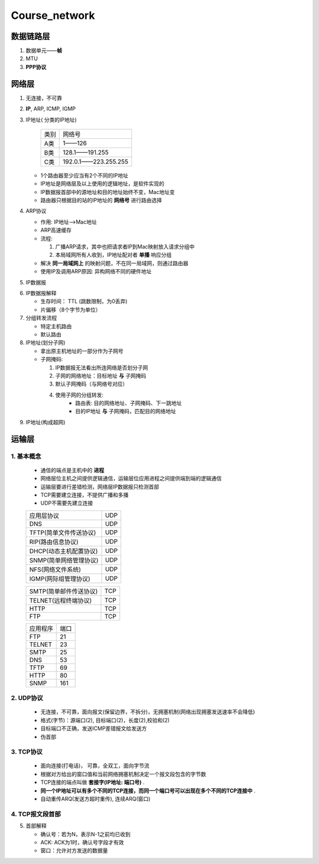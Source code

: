 Course_network
===============

数据链路层
--------------
1. 数据单元——**帧**
2. MTU
3. **PPP协议**


网络层
--------
1. 无连接，不可靠
2. **IP**, ARP, ICMP, IGMP
3. IP地址( 分类的IP地址)

     +--------+----------------------+
     |  类别  |     网络号           |
     +--------+----------------------+
     |   A类  |       1——126         |
     +--------+----------------------+
     |   B类  |   128.1——191.255     |
     +--------+----------------------+
     |   C类  | 192.0.1——223.255.255 |
     +--------+----------------------+

   + 1个路由器至少应当有2个不同的IP地址

   + IP地址是网络层及以上使用的逻辑地址，是软件实现的

   + IP数据报首部中的源地址和目的地址始终不变，Mac地址变

   + 路由器只根据目的站的IP地址的 **网络号** 进行路由选择

4. ARP协议

   + 作用: IP地址-->Mac地址

   + ARP高速缓存

   + 流程:

     1. 广播ARP请求，其中也把请求者IP到Mac映射放入请求分组中

     2. 本局域网所有人收到，IP地址配对者 **单播** 响应分组

   + 解决 **同一局域网上** 的映射问题，不在同一局域网，则通过路由器

   + 使用IP及调用ARP原因: 异构网络不同的硬件地址

5. IP数据报

.. image:: IP.jpg

6. IP数据报解释

   + 生存时间： TTL (跳数限制，为0丢弃)

   + 片偏移（8个字节为单位）

7. 分组转发流程

   + 特定主机路由

   + 默认路由

8. IP地址(划分子网)

   + 拿出原主机地址的一部分作为子网号

   + 子网掩码:

     1. IP数据报无法看出所连网络是否划分子网

     2. 子网的网络地址：目标地址 **与** 子网掩码

     3. 默认子网掩码（与网络号对应）

     4. 使用子网的分组转发:
             + 路由表: 目的网络地址、子网掩码、下一跳地址

             + 目的IP地址 **与** 子网掩码，匹配目的网络地址

9. IP地址(构成超网)


运输层
----------
1. 基本概念
^^^^^^^^^^^
   + 通信的端点是主机中的 **进程**

   + 网络层位主机之间提供逻辑通信，运输层位应用进程之间提供端到端的逻辑通信

   + 运输层要进行差错检测，网络层IP数据报只检测首部

   + TCP需要建立连接，不提供广播和多播

   + UDP不需要先建立连接

   +-----------------------------------+-------+
   |           应用层协议              |  UDP  |
   +-----------------------------------+-------+
   |    DNS                            |  UDP  |
   +-----------------------------------+-------+
   |    TFTP(简单文件传送协议)         |  UDP  |
   +-----------------------------------+-------+
   |    RIP(路由信息协议)              |  UDP  |
   +-----------------------------------+-------+
   |    DHCP(动态主机配置协议)         |  UDP  |
   +-----------------------------------+-------+
   |    SNMP(简单网络管理协议)         |  UDP  |
   +-----------------------------------+-------+
   |    NFS(网络文件系统)              |  UDP  |
   +-----------------------------------+-------+
   |    IGMP(网际组管理协议)           |  UDP  |
   +-----------------------------------+-------+

   +-----------------------------------+-------+
   |    SMTP(简单邮件传送协议)         |  TCP  |
   +-----------------------------------+-------+
   |    TELNET(远程终端协议)           |  TCP  |
   +-----------------------------------+-------+
   |    HTTP                           |  TCP  |
   +-----------------------------------+-------+
   |    FTP                            |  TCP  |
   +-----------------------------------+-------+

   +---------+--------+
   | 应用程序|  端口  |
   +---------+--------+
   |   FTP   |   21   |
   +---------+--------+
   |  TELNET |   23   |
   +---------+--------+
   |  SMTP   |   25   |
   +---------+--------+
   |   DNS   |   53   |
   +---------+--------+
   |  TFTP   |   69   |
   +---------+--------+
   |  HTTP   |   80   |
   +---------+--------+
   |  SNMP   |   161  |
   +---------+--------+

2. UDP协议
^^^^^^^^^^

   + 无连接，不可靠，面向报文(保留边界，不拆分)，无拥塞机制(网络出现拥塞发送速率不会降低)

   + 格式(字节)：源端口(2), 目标端口(2)，长度(2),校验和(2)

   + 目标端口不正确，发送ICMP差错报文给发送方

   + 伪首部

3. TCP协议
^^^^^^^^^^

   + 面向连接(打电话)， 可靠，全双工，面向字节流

   + 根据对方给出的窗口值和当前网络拥塞机制决定一个报文段包含的字节数

   + TCP连接的端点叫做 **套接字(IP地址: 端口号)** .

   + **同一个IP地址可以有多个不同的TCP连接，而同一个端口号可以出现在多个不同的TCP连接中** .

   + 自动重传ARQ(发送方超时重传), 连续ARQ(窗口)

4. TCP报文段首部
^^^^^^^^^^^^^^^^
.. image:: TCP.png

5. 首部解释

   + 确认号：若为N，表示N-1之前均已收到

   + ACK: ACK为1时，确认号字段才有效

   + 窗口：允许对方发送的数据量



